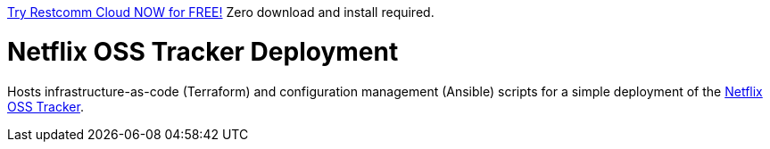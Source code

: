 

https://www.restcomm.com/sign-up/[Try Restcomm Cloud NOW for FREE!] Zero download and install required.

= Netflix OSS Tracker Deployment

Hosts infrastructure-as-code (Terraform) and configuration management (Ansible) scripts for a simple deployment of the https://github.com/Netflix/osstracker[Netflix OSS Tracker].
